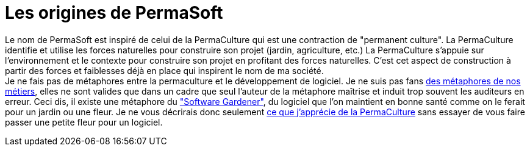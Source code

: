 = Les origines de PermaSoft

Le nom de PermaSoft est inspiré de celui de la PermaCulture qui est une contraction de "permanent culture".
La PermaCulture identifie et utilise les forces naturelles pour construire son projet (jardin, agriculture, etc.)
La PermaCulture s'appuie sur l'environnement et le contexte pour construire son projet en profitant des forces naturelles.
C'est cet aspect de construction à partir des forces et faiblesses déjà en place qui inspirent le nom de ma société. +
Je ne fais pas de métaphores entre la permaculture et le développement de logiciel.
Je ne suis pas fans xref:opinions/metaphores.adoc[des métaphores de nos métiers], elles ne sont valides que dans un cadre que seul l'auteur de la métaphore maîtrise et induit trop souvent les auditeurs en erreur.
Ceci dis, il existe une métaphore du https://www.methodsandtools.com/archive/softwaregardening.php["Software Gardener"], du logiciel que l'on maintient en bonne santé comme on le ferait pour un jardin ou une fleur.
Je ne vous décrirais donc seulement xref:opinions/permaculture.adoc[ce que j'apprécie de la PermaCulture] sans essayer de vous faire passer une petite fleur pour un logiciel.
